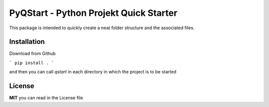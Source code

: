 PyQStart - Python Projekt Quick Starter
=====

This package is intended to quickly create a neat folder structure and the associated files.

Installation
----

Download from Github

```
pip install .
```

and then you can call `qstart` in each directory in which the project is to be started

License
----

**MIT** you can read in the License file

